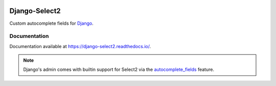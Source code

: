 |header|

==============
Django-Select2
==============

|version| |coverage| |license|

Custom autocomplete fields for `Django`_.

Documentation
-------------

Documentation available at https://django-select2.readthedocs.io/.

.. note::
    Django's admin comes with builtin support for Select2
    via the `autocomplete_fields`_ feature.


.. _Django: https://www.djangoproject.com/
.. _Select2: https://select2.org/
.. _autocomplete_fields: https://docs.djangoproject.com/en/stable/ref/contrib/admin/#django.contrib.admin.ModelAdmin.autocomplete_fields

.. |header| image:: https://repository-images.githubusercontent.com/266545281/c6db7d26-9f60-454b-845e-395d45c43fa7
.. |version| image:: https://img.shields.io/pypi/v/Django-Select2.svg
   :target: https://pypi.python.org/pypi/Django-Select2/
.. |coverage| image:: https://codecov.io/gh/codingjoe/django-select2/branch/master/graph/badge.svg
   :target: https://codecov.io/gh/codingjoe/django-select2
.. |license| image:: https://img.shields.io/badge/license-APL2-blue.svg
   :target: https://raw.githubusercontent.com/codingjoe/django-select2/master/LICENSE.txt
